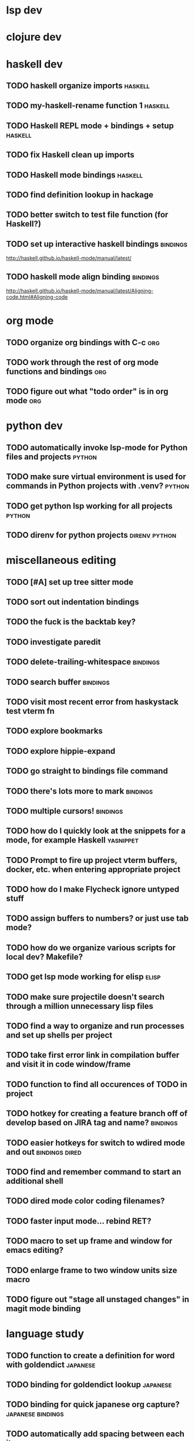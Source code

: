 #+CATEGORY: emacs

* lsp dev


* clojure dev

* haskell dev
** TODO haskell organize imports                                    :haskell:
** TODO my-haskell-rename function 1                                :haskell:
** TODO Haskell REPL mode + bindings + setup                        :haskell:

** TODO fix Haskell clean up imports
** TODO Haskell mode bindings                                       :haskell:

** TODO find definition lookup in hackage
** TODO better switch to test file function (for Haskell?)
** TODO set up interactive haskell bindings                        :bindings:
http://haskell.github.io/haskell-mode/manual/latest/
** TODO haskell mode align binding                                 :bindings:
http://haskell.github.io/haskell-mode/manual/latest/Aligning-code.html#Aligning-code

* org mode
** TODO organize org bindings with C-c :org:

** TODO work through the rest of org mode functions and bindings        :org:
** TODO figure out what "todo order" is in org mode                     :org:

* python dev
** TODO automatically invoke lsp-mode for Python files and projects  :python:
** TODO make sure virtual environment is used for commands in Python projects with .venv? :python:
** TODO get python lsp working for all projects                      :python:
** TODO direnv for python projects                            :direnv:python:

* miscellaneous editing
** TODO [#A] set up tree sitter mode
** TODO sort out indentation bindings
** TODO the fuck is the backtab key?
** TODO investigate paredit
** TODO delete-trailing-whitespace                                  :bindings:
** TODO search buffer                                               :bindings:
** TODO visit most recent error from haskystack test vterm fn
** TODO explore bookmarks
** TODO explore hippie-expand
** TODO go straight to bindings file command
** TODO there's lots more to mark                                  :bindings:
** TODO multiple cursors!                                          :bindings:
** TODO how do I quickly look at the snippets for a mode, for example Haskell :yasnippet:
** TODO Prompt to fire up project vterm buffers, docker, etc. when entering appropriate project
** TODO how do I make Flycheck ignore untyped stuff
** TODO assign buffers to numbers? or just use tab mode?
** TODO how do we organize various scripts for local dev? Makefile?
** TODO get lsp mode working for elisp                                :elisp:
** TODO make sure projectile doesn't search through a million unnecessary lisp files
** TODO find a way to organize and run processes and set up shells per project
** TODO take first error link in compilation buffer and visit it in code window/frame
** TODO function to find all occurences of TODO in project
** TODO hotkey for creating a feature branch off of develop based on JIRA tag and name? :bindings:
** TODO easier hotkeys for switch to wdired mode and out     :bindings:dired:
** TODO find and remember command to start an additional shell
** TODO dired mode color coding filenames?
** TODO faster input mode... rebind RET?
** TODO macro to set up frame and window for emacs editing?
** TODO enlarge frame to two window units size macro
** TODO figure out "stage all unstaged changes" in magit mode binding

* language study

** TODO function to create a definition for word with goldendict   :japanese:
** TODO binding for goldendict lookup                              :japanese:
** TODO binding for quick japanese org capture?           :japanese:bindings:
** TODO automatically add spacing between each item                :japanese:
** TODO hide square brackets on showing answer?                    :japanese:
It'd be nice to be able to lookup stuff without going back to edit mode.
Maybe allow cursor navigation?
** TODO kanji drill mode with stroke order font                    :japanese:
** TODO experiment with better looking Japanese font (Mincho)      :japanese:
** TODO set up a japanese word todo capture system
Because if I think of a word I want to memorize in Japanese, I want to quickly capture it and not have to make a drill item right away.

* NODO investigate term-projectile + automatic named services for project
workflows
* NODO explore how to have an extra folder of yasnippets          :yasnippet:
let's just fork an existing big repo of snippets, yeah?
* NODO [#A] shortcut to go to projectile vterm with helm? quick keybindings to 1-9? :bindings:
* NODO projectile level mapping of vterm identifiers and the command we should run
* NODO projectile vterms should be configured to have run command?

* NODO Function to start a general purpose vterm shell with a particular buffer name with command?
* NODO Function to run command in existing vterm buffer

* NODO My Go Projects (Start docker compose)

* NODO Projectile, Layout, Project Terminals and Shell Commands
* NODO make lsp checker for stack projects and another for cabal?
https://www.flycheck.org/en/latest/user/syntax-checkers.html
* NODO haskell structured mode wrap parens                  :binding:haskell:
* NODO write my-duplicate-paragraph                                 :binding:
* NODO vterm C-o                                                    :binding:
* DONE editorconfig

* DONE projectile file ignore list                               :projectile:

* DONE use .venv automatically for shell and one-off projectile shell commands
- Start docker compose up in a shell
- Start the local server (.venv)
- Be able to run unit tests (.venv)
- Be able to run BDD tests (.venv)
- Reproduce it across MacOS and linux? 
- Shell for running manage.py commands?
* DONE f2 should work in haskell project vterm mode
* DONE helm make?
* DONE C-! shouldn't be project level? 
* DONE haskell strip parentheses hotkey :binding:haskell:
this is just shm/raise
* DONE fix parantheses face so that it doesn't fuck up the region highlight
* DONE investigate structured-haskell-mode
build isn't working oh no
* DONE write my-isearch-from-beginning-of-buffer :binding:
* DONE duplicate line doesn't work great
* DONE emacs project minor mode + project registers
covered by workflows.yaml
* DONE fix line artifact in echo area pink
* DONE explore registers
https://www.gnu.org/software/emacs/manual/html_node/emacs/Registers.html
* DONE Start up Haskell REPL and send code to it :haskell:
* DONE style my tab bar mode
* DONE explore tab bar history


* DONE fix C-x C-a in elisp and other modes :bindings:

* DONE why does LSP mode for Haskell chug at startup 
(and then later at random times)
I guess because the env isn't cached? seems better now with direnv-nix
(also emacs direnv mode is really bad a remembering the env)

* DONE org mode hide/show binding should match
* DONE use tab mode? perhaps for project vterms?
* DONE setup flycheck and keybindings
* DONE tab in shell mode should autocomplete :bindings:
vterm seems to work fine thank you

* DONE setup flyspell?
* DONE cleanup file structure in .emacs.d

* DONE set up a nice home screen with drill?

* DONE make shell use up arrow key for previous command
* DONE projectile stack test binding just for Haskell projects? :haskell:

* DONE how do I want indentation to work? what bindings do I want? :bindings:
* DONE indentation bindings :bindings:
* DONE Function to start a projectile vterm shell with a particular buffer name with command
my-projectile-run-vterm-dwim
* DONE fix lsp mode so it starts automatically
* DONE fix the goddamn C-M-j binding 
* DONE crux-rename file and buffer binding
* DONE clean up old init directory

* DONE org mode specific ligatures for todo items? :org:
Can't do this. Ligatures are only for [TODO] [OK] etc

* DONE include csv-mode

* DONE make sure org mode org-level-1 .. org-level-4 faces are height 1.0 :org:

* DONE ligatures only in haskell mode, not in markdown mode :appearance:

* DONE yasnippet for Haskell :haskell:yasnippet:
* DONE emacs lisp yasnippets... at least defun :yasnippet:
* DONE elisp binding hydra yasnippet? :bindings:yasnippet:
* DONE how to move from one thing to the next in a yasnippet :yasnippet:
* DONE org mode tag faces doesn't work for multiple tags :org:appearance:
You were using tags wrong. They :look:like:this:.
* DONE org mode visual line mode :bindings:
* DONE sort out the differences between C-x C-o, C-x o, x o, x C-o :bindings:
* DONE org-table-align binding :org:bindings:
* DONE org mode hyper key :org:bindings:

* DONE make-frame binding :bindings:
* DONE org-insert-link :bindings:
* DONE visual line mode :bindings:

* DONE sort out emacs hotkeys :bindings:
* DONE one keypress run the project tests with the default command
* DONE clean up buffer keybinding
with appropriate function for my todo files
* DONE [#E] make separate bindings directory with separate files for each mode
* DONE when you leave a buffer, reset state to monster state, for editable buffers
* DONE only show function keys on specific applications (Emacs)
* DONE mark buffer should have a binding that isn't c-c h

* DONE add nixos configuration to TODO file
* DONE todo aggregation shortcut and startup hotkey
* DONE do I really need evil mode?

* DONE [#A] fix weird issue can't select text in monster moode
* DONE [#B] set up bindings for rectangle commands
http://haskell.github.io/haskell-mode/manual/latest/Rectangular-commands.html#Rectangular-commands
* DONE insert mode automatic on org capture mode not working
* DONE dedicated restclient buffer for project (.restclient)
.restclient files should automatically start into restclient mode

* DONE fix default evil state
* DONE org priority functions :org:

* DONE better org mode tag color :org:
* DONE haskell hide mode show all function

* DONE [#A] lsp bindings?
what lsp prefix do I use?
what about the single keystrokes in normal state?

* DONE [#A] bindings for opening .emacs.d and related files?
* DONE [#A] quick jump to emacs bindings.el, settings.el, emacs find file
* DONE [#A] fix evil mode for dired mode
* DONE [#A] fix region highlight and cursor for evil normal mode
* DONE open project todo file fn+binding
* DONE transpose windows binding
* DONE switch to test file binding
* DONE trim whitespace/blank lines function
* DONE quick jump to project todo.org file
* DONE quick jump to emacs todo.org file
* DONE move line up/down
* DONE emacs org todo capture
* DONE q key should kill buffer in normal mode

* DONE fix text size for both Mac and linux at the same time

* DONE magit commit mode should automatically be in insert mode
* DONE dedicated cleanup buffer DWIM key (org mode todo files run my macro)
* DONE fix color scheme for org mode (why is it all red)
* DONE a way to quickly mark a for loop

* DONE macro to sort and file todo file?
* DONE evil mode on... editable buffers?
* DONE todo agenda broken down by file?
* DONE set up agenda/todo to find todos from code projects and wiki repo
* DONE fix C-x C-f
* DONE find and remember commands to resize frame
* DONE C-x w hotkeys
* DONE make-frame hotkey
* DONE hideshow bindings
